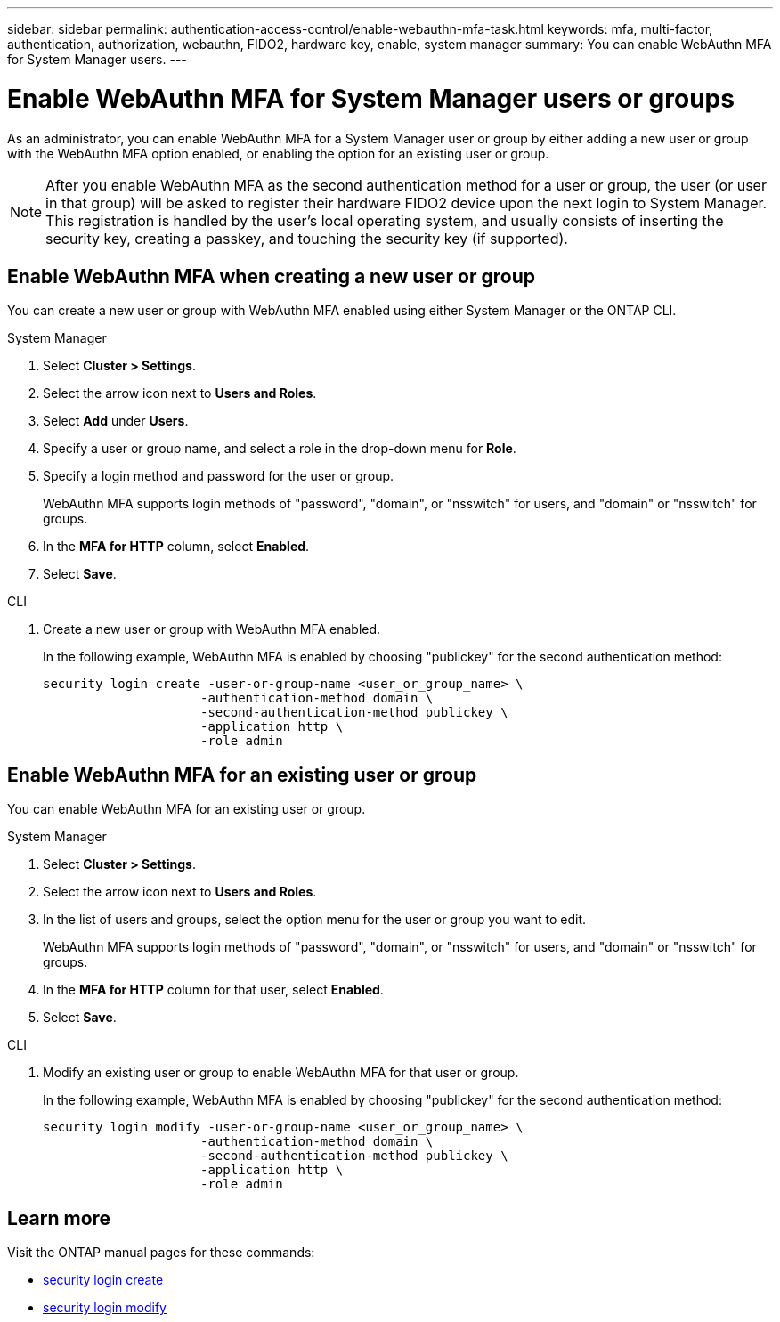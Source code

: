 ---
sidebar: sidebar
permalink: authentication-access-control/enable-webauthn-mfa-task.html
keywords: mfa, multi-factor, authentication, authorization, webauthn, FIDO2, hardware key, enable, system manager
summary: You can enable WebAuthn MFA for System Manager users.
---

= Enable WebAuthn MFA for System Manager users or groups
:hardbreaks:
:nofooter:
:icons: font
:linkattrs:
:imagesdir: ./media/

[.lead]
As an administrator, you can enable WebAuthn MFA for a System Manager user or group by either adding a new user or group with the WebAuthn MFA option enabled, or enabling the option for an existing user or group.

NOTE: After you enable WebAuthn MFA as the second authentication method for a user or group, the user (or user in that group) will be asked to register their hardware FIDO2 device upon the next login to System Manager. This registration is handled by the user's local operating system, and usually consists of inserting the security key, creating a passkey, and touching the security key (if supported).

== Enable WebAuthn MFA when creating a new user or group
You can create a new user or group with WebAuthn MFA enabled using either System Manager or the ONTAP CLI.

// start tabbed area
[role="tabbed-block"]
====

.System Manager
--
. Select *Cluster > Settings*.
. Select the arrow icon next to *Users and Roles*.
. Select *Add* under *Users*.
. Specify a user or group name, and select a role in the drop-down menu for *Role*.
. Specify a login method and password for the user or group.
+
WebAuthn MFA supports login methods of "password", "domain", or "nsswitch" for users, and "domain" or "nsswitch" for groups.
. In the *MFA for HTTP* column, select *Enabled*.
. Select *Save*. 
// This needs a review. Is it correct for both users and groups?
--

.CLI
--
. Create a new user or group with WebAuthn MFA enabled.
+
In the following example, WebAuthn MFA is enabled by choosing "publickey" for the second authentication method:
+
[source,console]
----
security login create -user-or-group-name <user_or_group_name> \
                     -authentication-method domain \
                     -second-authentication-method publickey \
                     -application http \
                     -role admin
----
--
====
// end tabbed area


== Enable WebAuthn MFA for an existing user or group
You can enable WebAuthn MFA for an existing user or group.

// start tabbed area
[role="tabbed-block"]
====

.System Manager
--
. Select *Cluster > Settings*.
. Select the arrow icon next to *Users and Roles*.
. In the list of users and groups, select the option menu for the user or group you want to edit. 
+
WebAuthn MFA supports login methods of "password", "domain", or "nsswitch" for users, and "domain" or "nsswitch" for groups.
. In the *MFA for HTTP* column for that user, select *Enabled*.
. Select *Save*. 
// This needs a review. Is it correct for both users and groups?
--

.CLI
--
. Modify an existing user or group to enable WebAuthn MFA for that user or group.
+
In the following example, WebAuthn MFA is enabled by choosing "publickey" for the second authentication method:
+
[source,console]
----
security login modify -user-or-group-name <user_or_group_name> \
                     -authentication-method domain \
                     -second-authentication-method publickey \
                     -application http \
                     -role admin
----
--
====
// end tabbed area

== Learn more
Visit the ONTAP manual pages for these commands:

* https://docs.netapp.com/us-en/ontap-cli/security-login-create.html[security login create^]
* https://docs.netapp.com/us-en/ontap-cli/security-login-modify.html[security login modify^]
